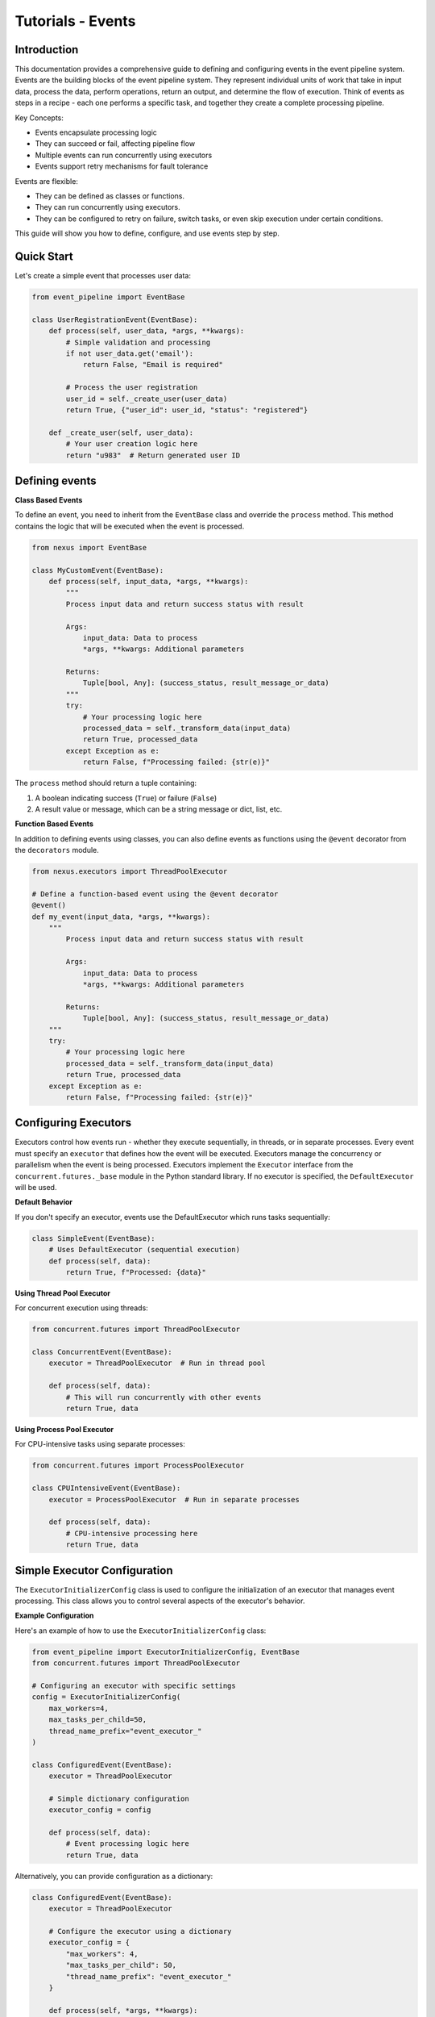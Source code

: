 Tutorials - Events
===========================

Introduction
------------

This documentation provides a comprehensive guide to defining and configuring events in the event pipeline system.
Events are the building blocks of the event pipeline system. They represent individual units of work that take in input data, 
process the data, perform operations, return an output, and determine the flow of execution. 
Think of events as steps in a recipe - each one performs a specific task, and together they create a complete processing pipeline.

Key Concepts:

- Events encapsulate processing logic

- They can succeed or fail, affecting pipeline flow

- Multiple events can run concurrently using executors

- Events support retry mechanisms for fault tolerance


Events are flexible:

- They can be defined as classes or functions.

- They can run concurrently using executors.

- They can be configured to retry on failure, switch tasks, or even skip execution under certain conditions.

This guide will show you how to define, configure, and use events step by step.


Quick Start
-----------

Let's create a simple event that processes user data:

.. code-block:: python

    from event_pipeline import EventBase

    class UserRegistrationEvent(EventBase):
        def process(self, user_data, *args, **kwargs):
            # Simple validation and processing
            if not user_data.get('email'):
                return False, "Email is required"
            
            # Process the user registration
            user_id = self._create_user(user_data)
            return True, {"user_id": user_id, "status": "registered"}
        
        def _create_user(self, user_data):
            # Your user creation logic here
            return "u983"  # Return generated user ID
..


Defining events
---------------

**Class Based Events**

To define an event, you need to inherit from the ``EventBase`` class and override the ``process`` method. This method
contains the logic that will be executed when the event is processed.

.. code-block:: python

    from nexus import EventBase

    class MyCustomEvent(EventBase):
        def process(self, input_data, *args, **kwargs):
            """
            Process input data and return success status with result
            
            Args:
                input_data: Data to process
                *args, **kwargs: Additional parameters
                
            Returns:
                Tuple[bool, Any]: (success_status, result_message_or_data)
            """
            try:
                # Your processing logic here
                processed_data = self._transform_data(input_data)
                return True, processed_data
            except Exception as e:
                return False, f"Processing failed: {str(e)}"
..

The ``process`` method should return a tuple containing:

1. A boolean indicating success (``True``) or failure (``False``)
2. A result value or message, which can be a string message or dict, list, etc.


**Function Based Events**

In addition to defining events using classes, you can also define events as functions using the ``@event`` decorator from the ``decorators`` module.

.. code-block:: python

    from nexus.executors import ThreadPoolExecutor

    # Define a function-based event using the @event decorator
    @event()
    def my_event(input_data, *args, **kwargs):
        """
            Process input data and return success status with result
            
            Args:
                input_data: Data to process
                *args, **kwargs: Additional parameters
                
            Returns:
                Tuple[bool, Any]: (success_status, result_message_or_data)
        """
        try:
            # Your processing logic here
            processed_data = self._transform_data(input_data)
            return True, processed_data
        except Exception as e:
            return False, f"Processing failed: {str(e)}"
..

Configuring Executors
---------------------

Executors control how events run - whether they execute sequentially, in threads, or in separate processes.
Every event must specify an ``executor`` that defines how the event will be executed. 
Executors manage the concurrency or parallelism when the event is being processed.
Executors implement the ``Executor`` interface from the ``concurrent.futures._base`` module in the Python standard library. 
If no executor is specified, the ``DefaultExecutor`` will be used.

**Default Behavior**

If you don't specify an executor, events use the DefaultExecutor which runs tasks sequentially:

.. code-block:: python

    class SimpleEvent(EventBase):
        # Uses DefaultExecutor (sequential execution)
        def process(self, data):
            return True, f"Processed: {data}"
..

**Using Thread Pool Executor**

For concurrent execution using threads:

.. code-block:: python

    from concurrent.futures import ThreadPoolExecutor

    class ConcurrentEvent(EventBase):
        executor = ThreadPoolExecutor  # Run in thread pool
        
        def process(self, data):
            # This will run concurrently with other events
            return True, data
..


**Using Process Pool Executor**

For CPU-intensive tasks using separate processes:

.. code-block:: python

    from concurrent.futures import ProcessPoolExecutor

    class CPUIntensiveEvent(EventBase):
        executor = ProcessPoolExecutor  # Run in separate processes
        
        def process(self, data):
            # CPU-intensive processing here
            return True, data
..


Simple Executor Configuration
-----------------------------

The ``ExecutorInitializerConfig`` class is used to configure the initialization of an executor that manages event processing. 
This class allows you to control several aspects of the executor's behavior.


**Example Configuration**

Here's an example of how to use the ``ExecutorInitializerConfig`` class:

.. code-block:: python

    from event_pipeline import ExecutorInitializerConfig, EventBase
    from concurrent.futures import ThreadPoolExecutor

    # Configuring an executor with specific settings
    config = ExecutorInitializerConfig(
        max_workers=4,
        max_tasks_per_child=50,
        thread_name_prefix="event_executor_"
    )

    class ConfiguredEvent(EventBase):
        executor = ThreadPoolExecutor
        
        # Simple dictionary configuration
        executor_config = config
        
        def process(self, data):
            # Event processing logic here
            return True, data
..


Alternatively, you can provide configuration as a dictionary:

.. code-block:: python

    class ConfiguredEvent(EventBase):
        executor = ThreadPoolExecutor

        # Configure the executor using a dictionary
        executor_config = {
            "max_workers": 4,
            "max_tasks_per_child": 50,
            "thread_name_prefix": "event_executor_"
        }

        def process(self, *args, **kwargs):
            # Event processing logic here
            return True, data
..


The ``@event`` decorator allows you to also configure the executor for the event's execution:

.. code-block:: python

    from event_pipeline.decorators import event
    from concurrent.futures import ThreadPoolExecutor

    # Define a function-based event with configuration
    @event(
        executor=ThreadPoolExecutor,               # Define the executor to use
        max_workers=4,                             # Specify max workers
        max_tasks_per_child=10,                    # Limit tasks per worker
        thread_name_prefix="my_event_executor",    # Prefix for thread names
    )
    def my_event(*args, **kwargs):
        # Event processing logic here
        return True, data
..


**Configuration Fields**

The ``ExecutorInitializerConfig`` class contains the following configuration fields:

1. ``max_workers``

   - **Type**: ``int`` or ``EMPTY``
   - **Description**: Specifies the maximum number of workers (processes or threads) that can be used to execute the event.
   - **Default**: If not provided (``EMPTY``), the number of workers defaults to the number of processors available on the machine.

2. ``max_tasks_per_child``

   - **Type**: ``int`` or ``EMPTY``
   - **Description**: Defines the maximum number of tasks a worker can complete before being replaced by a new worker.
   - **Default**: If not provided (``EMPTY``), workers will live for as long as the executor runs.

3. ``thread_name_prefix``

   - **Type**: ``str`` or ``EMPTY``
   - **Description**: A string to use as a prefix when naming threads.
   - **Default**: If not provided (``EMPTY``), threads will not have a prefix.


Here's an example of how to use the ``ExecutorInitializerConfig`` class:

.. code-block:: python

    from nexus import ExecutorInitializerConfig, EventBase
    from nexus.executors import ThreadPoolExecutor

    # Configuring an executor with specific settings
    config = ExecutorInitializerConfig(
        max_workers=4,
        max_tasks_per_child=50,
        thread_name_prefix="event_executor_"
    )

    class MyEvent(EventBase):
        executor = ThreadPoolExecutor

        # Configure the executor
        executor_config = config

        def process(self, *args, **kwargs):
            # Event processing logic here
            return True, "Event processed successfully"

Alternatively, you can provide configuration as a dictionary:

.. code-block:: python

    class MyEvent(EventBase):
        executor = ThreadPoolExecutor

        # Configure the executor using a dictionary
        executor_config = {
            "max_workers": 4,
            "max_tasks_per_child": 50,
            "thread_name_prefix": "event_executor_"
        }

        def process(self, *args, **kwargs):
            # Event processing logic here
            return True, "Event processed successfully"

Default Behavior
----------------

If no fields are specified or left as ``EMPTY``, the executor will use the following default behavior:

- ``max_workers``: The number of workers will default to the number of processors on the machine.
- ``max_tasks_per_child``: Workers will continue processing tasks indefinitely, with no limit.
- ``thread_name_prefix``: Threads will not have a custom prefix.

For example:

.. code-block:: python

    config = ExecutorInitializerConfig()  # Default configuration
..

Retry Policies
--------------

Retry policies help handle temporary failures by automatically retrying events.
Events may fail because of temporary errors (network issues, timeouts, etc.).
For handling events that may fail intermittently, you can define a retry policy. 
The retry policy allows you to configure settings like maximum retry attempts, backoff strategy, and which exceptions should trigger a retry.

Basic Function-Based Event
--------------------------

.. code-block:: python

    from nexus.decorators import event

    # Define a function-based event using the @event decorator
    @event()
    def my_event(*args, **kwargs):
        # Event processing logic here
        return True, "Event processed successfully"

Configuring Function-Based Events
---------------------------------

The ``event`` decorator allows you to configure the executor for the event's execution:

.. code-block:: python

    from nexus.decorators import event
    from nexus.executors import ThreadPoolExecutor

    # Define a function-based event with configuration
    @event(
        executor=ThreadPoolExecutor,               # Define the executor to use
        max_workers=4,                             # Specify max workers
        max_tasks_per_child=10,                    # Limit tasks per worker
        thread_name_prefix="my_event_executor",    # Prefix for thread names
        stop_on_exception=True                     # Stop execution on exception
    )
    def my_event(*args, **kwargs):
        # Event processing logic here
        return True, "Event processed successfully"

Event Result Evaluation
~~~~~~~~~~~~~~~~~~~~~~~

The ``EventExecutionEvaluationState`` class defines the criteria for evaluating the success or failure of an event based on the outcomes of its tasks.

Available States
----------------

- ``SUCCESS_ON_ALL_EVENTS_SUCCESS``: The event is considered successful only if all tasks succeeded. This is the **default** state.
- ``FAILURE_FOR_PARTIAL_ERROR``: The event is considered a failure if any task fails.
- ``SUCCESS_FOR_PARTIAL_SUCCESS``: The event is considered successful if at least one task succeeds.
- ``FAILURE_FOR_ALL_EVENTS_FAILURE``: The event is considered a failure only if all tasks fail.

Example Usage
-------------

.. code-block:: python

    from nexus import EventBase, EventExecutionEvaluationState

    class MyEvent(EventBase):
        execution_evaluation_state = EventExecutionEvaluationState.SUCCESS_ON_ALL_EVENTS_SUCCESS

        def process(self, *args, **kwargs):
            return True, "obrafour"

Specifying a Retry Policy for Events
~~~~~~~~~~~~~~~~~~~~~~~~~~~~~~~~~~~~

For handling events that may fail intermittently, you can define a retry policy. The retry policy allows you to configure settings like maximum retry attempts, backoff strategy, and which exceptions should trigger a retry.

RetryPolicy Class
-----------------

The ``RetryPolicy`` class has the following parameters:

.. code-block:: python

    @dataclass
    class RetryPolicy(object):
        max_attempts: int   # Maximum retry attempts
        backoff_factor: float  # Backoff time between retries
        max_backoff: float  # Maximum allowed backoff time
        retry_on_exceptions: typing.List[typing.Type[Exception]]  # Exceptions that trigger a retry
..


**Basic Retry Configuration**

You can create an instance of ``RetryPolicy`` or define it as a dictionary:

.. code-block:: python

    from nexus.base import RetryPolicy

    class NetworkEvent(EventBase):
        # Retry on network errors
        retry_policy = {
            "max_attempts": 3,  # Try up to 3 times
            "backoff_factor": 1.0,  # Wait 1, 2, 4 seconds between retries
            "max_backoff": 10.0,  # Never wait more than 10 seconds
            "retry_on_exceptions": [ConnectionError, TimeoutError]
        }
        
        def process(self, url):
            response = requests.get(url)  # This might fail temporarily
            return True, response.json()
..

OR

.. code-block:: python

    from nexus import EventBase, RetryPolicy
    from requests.exceptions import ConnectionError, TimeoutError

    _retry_policy = RetryPolicy(
        max_attempts=3,  # Try up to 3 times
        backoff_factor=1.0,  # Wait 1, 2, 4 seconds between retries
        max_backoff=10.0,  # Never wait more than 10 seconds
        retry_on_exceptions=[ConnectionError, TimeoutError]
    )

    class NetworkEvent(EventBase):
        # Retry on network errors
        retry_policy = _retry_policy
        
        def process(self, url):
            response = requests.get(url)  # This might fail temporarily
            return True, response.json()
..


**Understanding Retry Parameters**

The configuration parameters are:

- ``max_attempts``: The maximum number of times the event will be retried (initial + retries).
- ``backoff_factor``: How long the system will wait between retry attempts, increasing with each retry.
- ``max_backoff``: The maximum time to wait between retries.
- ``retry_on_exceptions``: A list of exception types that should trigger a retry.


**Another Practical Retry Example**

.. code-block:: python

    import typing
    from nexus import EventBase
    
    class DatabaseEvent(EventBase):
        retry_policy = {
            "max_attempts": 5,
            "backoff_factor": 0.5,  # Wait 0.5, 1, 2, 4, 8 seconds
            "retry_on_exceptions": [DatabaseConnectionError]
        }
        
        def process(self, query):
            # Database operation that might fail temporarily
            result = database.execute(query)
            return True, result
..


**How the Retry Policy Works**

When an event is processed, if it fails due to an exception in the ``retry_on_exceptions`` list:

1. The system will retry the event based on the ``max_attempts``.
2. After each retry attempt, the system waits for a time interval determined by the ``backoff_factor`` and will not exceed the ``max_backoff``.
3. If the maximum retry attempts are exceeded, the event will be marked as failed.

This retry mechanism ensures that intermittent failures do not cause a complete halt in processing and allows for better fault tolerance in your system.


Advanced Features
------------------

**Event Result Evaluation**

The ``EventExecutionEvaluationState`` class defines the criteria for evaluating the success or failure of an event based on the outcomes of its tasks.

**Available States**

- ``SUCCESS_ON_ALL_EVENTS_SUCCESS``: The event is considered successful only if all tasks succeeded. This is the **default** state.
- ``FAILURE_FOR_PARTIAL_ERROR``: The event is considered a failure if any task fails.
- ``SUCCESS_FOR_PARTIAL_SUCCESS``: The event is considered successful if at least one task succeeds.
- ``FAILURE_FOR_ALL_EVENTS_FAILURE``: The event is considered a failure only if all tasks fail.

**Example Usage**

.. code-block:: python

    from event_pipeline import EventBase, EventExecutionEvaluationState

    class StrictEvent(EventBase):
        # Only succeed if ALL tasks succeed (default)
        execution_evaluation_state = EventExecutionEvaluationState.SUCCESS_ON_ALL_EVENTS_SUCCESS

        def process(self, *args, **kwargs):
            return True, "obrafour"

    class LenientEvent(EventBase):
        # Succeed if ANY task succeeds
        execution_evaluation_state = EventExecutionEvaluationState.SUCCESS_FOR_PARTIAL_SUCCESS

        def process(self, *args, **kwargs):
            return True, "obrafour"
..


**Stopping Conditions**

Events can control whether the pipeline should stop early after their execution.
This is useful for cases where certain outcomes (such as success, error, or exception) should halt further event processing.

The stop condition for an event is defined using the ``StopCondition`` enum, which can be imported from ``event_pipeline.parser.options``.

**Available stop conditions:**

.. code-block:: python

    class StopCondition(Enum):
        """Defines when task execution should stop."""

        NEVER = "never"               # The pipeline never stops early (default)
        ON_ERROR = "on_error"         # Stop if the event fails
        ON_SUCCESS = "on_success"     # Stop if the event succeeds
        ON_EXCEPTION = "on_exception" # Stop if an exception occurs
        ON_ANY = "on_any"             # Stop on either success, failure, or exception
..


**Example Usage**

.. code-block:: python

    from event_pipeline import EventBase
    from event_pipeline.parser.options import StopCondition

    class MyCustomEvent(EventBase):
        # Stop the pipeline if this event encounters an error
        stop_condition = StopCondition.ON_ERROR

        def process(self, *args, **kwargs):
            if kwargs.get("fail", False):
                return False, "Something went wrong"
            return True, "Event processed successfully"
..

In this example:

    - If MyCustomEvent fails (process returns False), the pipeline will stop immediately.
    - If it succeeds, the pipeline continues to the next event.


**Task Transitions (Goto)**

Jump to different tasks based on results.

**Example Usage**

.. code-block:: python

    class ConditionalEvent(EventBase):
    def process(self, data, *args, **kwargs):
        if data.get('type') == 'premium':
            # Jump to premium processing task (task ID 101)
            self.goto(
                descriptor=101,                 # The identifier of the next task to switch to.
                result_status=True,             # Indicates if the current task succeeded or failed.
                result=data,                    # The result data to pass to the next task.
                reason="Premium user detected"  # Reason for the task switch. Defaults to "manual".
            )
        
        # Normal processing for regular users
        return True, self._process_regular_user(data)
..


**Event Bypassing**

Sometimes you may want to skip certain events based on specific conditions without affecting the overall pipeline flow. 
The ``can_bypass_current_event`` method allows you to define custom rules for bypassing events when appropriate.

When an event is about to execute, the system first checks if it can be bypassed. 
If bypass conditions are met, the event is skipped entirely, and processing continues with the next event in the pipeline.

**Example Usage**

.. code-block:: python

    class UserValidationEvent(EventBase):
        def can_bypass_current_event(self):
            """
            Determine if this validation event should be skipped
            
            Returns:
                Tuple[bool, Any]: (should_skip, data_to_pass_forward)
            """
            # Skip validation for admin users
            if self._execution_context.user_role == 'admin':
                return True, {"bypass_reason": "Admin users skip validation"}
            
            # Skip validation during system maintenance
            if self._execution_context.is_maintenance_mode:
                return True, {"bypass_reason": "Maintenance mode active"}
                
            # Normal execution for all other cases
            return False, None
        
        def process(self, user_data):
            # This only runs if can_bypass_current_event returns False
            return self._validate_user(user_data)
..


**Returned Values Explained**

The method returns a tuple with two elements:

1. Bypass Decision (bool):
    - True: Skip this event entirely
    - False: Execute the event normally

2. Result Data (Any):
    - Data to pass to the next event when bypassing
    - Can be None if no specific data needs to be passed


Examples of real world application
-----------------------------------

**E-commerce Order Processing**

.. code-block:: python

    from event_pipeline import EventBase
    from concurrent.futures import ThreadPoolExecutor

    class ValidateOrderEvent(EventBase):
        def process(self, order_data):
            if not order_data.get('items'):
                return False, "Order has no items"
            return True, order_data

    class ProcessPaymentEvent(EventBase):
        executor = ThreadPoolExecutor
        retry_policy = {
            "max_attempts": 3,
            "retry_on_exceptions": [PaymentGatewayError]
        }
        
        def process(self, order_data):
            payment_result = payment_gateway.charge(order_data['total'])
            return True, payment_result

    class SendConfirmationEvent(EventBase):
        def process(self, order_data, payment_result):
            email_service.send_confirmation(
                order_data['email'],
                order_data['order_id']
            )
            return True, "Confirmation sent"
..


**Data Processing Pipeline**

.. code-block:: python

    class DataExtractionEvent(EventBase):
        def process(self, source):
            data = extract_from_source(source)
            return True, data

    class DataTransformationEvent(EventBase):
        executor = ProcessPoolExecutor  # CPU-intensive
        
        def process(self, raw_data):
            transformed = transform_data(raw_data)
            return True, transformed

    class DataLoadEvent(EventBase):
        retry_policy = {
            "max_attempts": 5,
            "retry_on_exceptions": [DatabaseError]
        }
        
        def process(self, transformed_data):
            load_to_database(transformed_data)
            return True, "Load successful"
..


FAQs
----

Q: Why is my event not executing?
A: Check that:
    - You've implemented the process method
    - The event is properly registered in your pipeline
    - You're passing the required parameters


Q: How do I handle exceptions in events?
A: Either:
    - Catch exceptions and return False with error message
    -Let the exception bubble up for the retry mechanism

.. code-block:: python

    def process(self, data):
        try:
            result = risky_operation(data)
            return True, result
        except SpecificError as e:
            return False, f"Operation failed: {str(e)}"
..


Q: When should I use different executors?
A:
    - DefaultExecutor: Simple sequential execution
    - ThreadPoolExecutor: I/O-bound operations (HTTP requests, file I/O)
    - ProcessPoolExecutor: CPU-intensive computations


Best Practices
--------------

**Keep Events Focused**

.. code-block:: python

    # Good: Single responsibility
    class ValidateEmailEvent(EventBase):
        def process(self, email):
            return is_valid_email(email), email

    # Avoid: Doing too much
    class ProcessUserEvent(EventBase):
        def process(self, user_data):
            # Validation goes here
            # processing goes here
            # notification goes here

            # too many responsibilities in this process method alone, 
            # if possible break them into different events on their own
            pass
..


**Use Meaningful Error Messages**

.. code-block:: python

    # Good: return meaningful and specific error messages
    def process(self, data):
        if not data.get('required_field'):
            return False, "Missing required_field parameter"  # Specific
    
    # Avoid: using vague and generic error messages
    def process(self, data):
        if not data.get('required_field'):
            return False, "Error occurred"  # Vague
..


Troubleshooting Common Issues
-----------------------------

**Event Not Being Called**

Check your pipeline configuration and ensure the event is properly registered.

**Retries Not Working**

Verify that:
    - The exception type is in retry_on_exceptions
    - max_attempts is greater than 1
    - The exception is actually being raised

**Performance Issues**

- Use ProcessPoolExecutor for CPU-bound tasks
- Use ThreadPoolExecutor for I/O-bound tasks
- Monitor executor worker counts